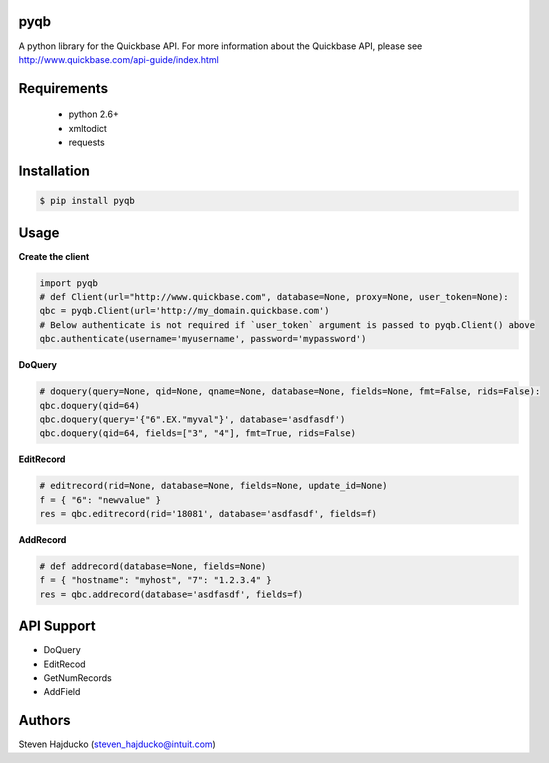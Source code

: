 pyqb
+++++++++++++

A python library for the Quickbase API.  For more information about the Quickbase API, please see http://www.quickbase.com/api-guide/index.html

Requirements
+++++++++++++
  - python 2.6+
  - xmltodict
  - requests

Installation
+++++++++++++

.. code-block:: sh

  $ pip install pyqb

Usage
+++++++++++++

**Create the client**

.. code-block:: python

  import pyqb
  # def Client(url="http://www.quickbase.com", database=None, proxy=None, user_token=None):
  qbc = pyqb.Client(url='http://my_domain.quickbase.com')
  # Below authenticate is not required if `user_token` argument is passed to pyqb.Client() above
  qbc.authenticate(username='myusername', password='mypassword')

**DoQuery**

.. code-block:: python

  # doquery(query=None, qid=None, qname=None, database=None, fields=None, fmt=False, rids=False):
  qbc.doquery(qid=64)
  qbc.doquery(query='{"6".EX."myval"}', database='asdfasdf')
  qbc.doquery(qid=64, fields=["3", "4"], fmt=True, rids=False)

**EditRecord**

.. code-block:: python

  # editrecord(rid=None, database=None, fields=None, update_id=None)
  f = { "6": "newvalue" }
  res = qbc.editrecord(rid='18081', database='asdfasdf', fields=f)

**AddRecord**

.. code-block:: python

  # def addrecord(database=None, fields=None)
  f = { "hostname": "myhost", "7": "1.2.3.4" }
  res = qbc.addrecord(database='asdfasdf', fields=f)

API Support
+++++++++++++
- DoQuery
- EditRecod
- GetNumRecords
- AddField

Authors
+++++++++++++
Steven Hajducko (steven_hajducko@intuit.com)
